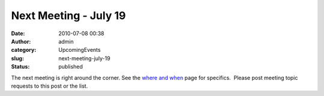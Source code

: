 Next Meeting - July 19
######################
:date: 2010-07-08 00:38
:author: admin
:category: UpcomingEvents
:slug: next-meeting-july-19
:status: published

The next meeting is right around the corner. See the `where and
when <http://www.omahapython.org/blog/where-and-when>`__ page for
specifics.  Please post meeting topic requests to this post or the list.
